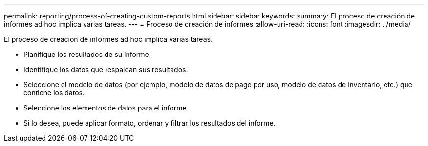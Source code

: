---
permalink: reporting/process-of-creating-custom-reports.html 
sidebar: sidebar 
keywords:  
summary: El proceso de creación de informes ad hoc implica varias tareas. 
---
= Proceso de creación de informes
:allow-uri-read: 
:icons: font
:imagesdir: ../media/


[role="lead"]
El proceso de creación de informes ad hoc implica varias tareas.

* Planifique los resultados de su informe.
* Identifique los datos que respaldan sus resultados.
* Seleccione el modelo de datos (por ejemplo, modelo de datos de pago por uso, modelo de datos de inventario, etc.) que contiene los datos.
* Seleccione los elementos de datos para el informe.
* Si lo desea, puede aplicar formato, ordenar y filtrar los resultados del informe.

